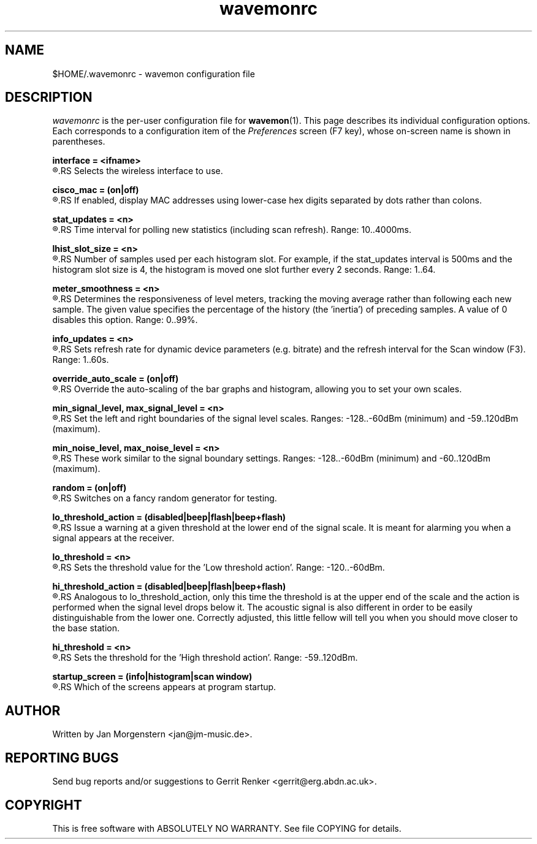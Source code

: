 .TH wavemonrc 5 "December 2010" Linux "User Manuals"
.SH NAME
$HOME/.wavemonrc \- wavemon configuration file
.SH DESCRIPTION
\fIwavemonrc\fR is the per-user configuration file for \fBwavemon\fR(1).
This page describes its individual configuration options.  Each corresponds
to a configuration item of the \fIPreferences\fR screen (F7 key), whose
on-screen name is shown in parentheses.
.P
.B interface = <ifname>
.RS
.RE
.R (Interface)
.RS
Selects the wireless interface to use.
.P
.RE
.B cisco_mac = (on|off)
.RS
.RE
.R (Cisco-style MAC addresses)
.RS
If enabled, display MAC addresses using lower-case hex digits separated by dots
rather than colons.
.P
.RE
.B stat_updates = <n>
.RS
.RE
.R (Statistics updates)
.RS
Time interval for polling new statistics (including scan refresh). Range: 10..4000ms.
.P
.RE
.B lhist_slot_size = <n>
.RS
.RE
.R (Histogram update cycles)
.RS
Number of samples used per each histogram slot. For example, if the stat_updates
interval is 500ms and the histogram slot size is 4, the histogram is moved
one slot further every 2 seconds. Range: 1..64.
.P
.RE
.B meter_smoothness = <n>
.RS
.RE
.R (Level meter smoothness)
.RS
Determines the responsiveness of level meters, tracking the moving average
rather than following each new sample. The given value specifies the percentage
of the history (the 'inertia') of preceding samples. A value of 0 disables
this option. Range: 0..99%.
.P
.RE
.B info_updates = <n>
.RS
.RE
.R (Dynamic info updates)
.RS
Sets refresh rate for dynamic device parameters (e.g. bitrate) and the
refresh interval for the Scan window (F3). Range: 1..60s.
.P
.RE
.B override_auto_scale = (on|off)
.RS
.RE
.R (Override scale autodetect)
.RS
Override the auto-scaling of the bar graphs and histogram, allowing you to set your own scales.
.P
.RE
.B min_signal_level, max_signal_level = <n>
.RS
.RE
.R (Minimum signal level, Maximum signal level)
.RS
Set the left and right boundaries of the signal level scales. Ranges: -128..-60dBm (minimum) and -59..120dBm (maximum).
.P
.RE
.B min_noise_level, max_noise_level = <n>
.RS
.RE
.R (Minimum noise level, Maximum noise level)
.RS
These work similar to the signal boundary settings. Ranges: -128..-60dBm
(minimum) and -60..120dBm (maximum).
.P
.RE
.B random = (on|off)
.RS
.RE
.R (Random signals)
.RS
Switches on a fancy random generator for testing.
.P
.RE
.B lo_threshold_action = (disabled|beep|flash|beep+flash)
.RS
.RE
.R (Low threshold action)
.RS
Issue a warning  at a given threshold at the lower end of the signal
scale. It is meant for alarming you when a signal appears at the receiver.
.P
.RE
.B lo_threshold = <n>
.RS
.RE
.R (Low threshold)
.RS
Sets the threshold value for the 'Low threshold action'.
Range: -120..-60dBm.
.P
.RE
.B hi_threshold_action = (disabled|beep|flash|beep+flash)
.RS
.RE
.R (High threshold action)
.RS
Analogous to lo_threshold_action, only this time the threshold is at
the upper end of the scale and the action is performed when the signal level
drops below it. The acoustic signal is also different in order to be easily
distinguishable from the lower one. Correctly adjusted, this little fellow
will tell you when you should move closer to the base station.
.P
.RE
.B hi_threshold = <n>
.RS
.RE
.R (High threshold)
.RS
Sets the threshold for the 'High threshold action'. Range: -59..120dBm.
.P
.RE
.B startup_screen = (info|histogram|scan window)
.RS
.RE
.R (Startup screen)
.RS
Which of the screens appears at program startup.
.SH "AUTHOR"
Written by Jan Morgenstern <jan@jm-music.de>.
.SH "REPORTING BUGS"
Send bug reports and/or suggestions to Gerrit Renker <gerrit@erg.abdn.ac.uk>.
.SH "COPYRIGHT"
This is free software with ABSOLUTELY NO WARRANTY. See file COPYING for details.
